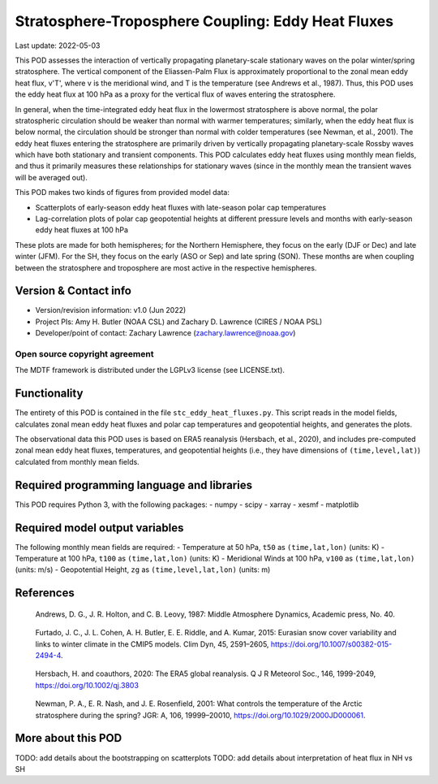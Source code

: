 .. This is a comment in RestructuredText format (two periods and a space).

.. Note that all "statements" and "paragraphs" need to be separated by a blank
   line. This means the source code can be hard-wrapped to 80 columns for ease
   of reading. Multi-line comments or commands like this need to be indented by
   exactly three spaces.

.. Underline with '='s to set top-level heading:
   https://docutils.sourceforge.io/docs/user/rst/quickref.html#section-structure

Stratosphere-Troposphere Coupling: Eddy Heat Fluxes
================================

Last update: 2022-05-03

This POD assesses the interaction of vertically propagating planetary-scale
stationary waves on the polar winter/spring stratosphere. The vertical component
of the Eliassen-Palm Flux is approximately proportional to the zonal mean eddy
heat flux, v'T', where v is the meridional wind, and T is the temperature
(see Andrews et al., 1987). Thus, this POD uses the eddy heat flux at 100 hPa
as a proxy for the vertical flux of waves entering the stratosphere.

In general, when the time-integrated eddy heat flux in the lowermost
stratosphere is above normal, the polar stratospheric circulation should
be weaker than normal with warmer temperatures; similarly, when the eddy heat
flux is below normal, the circulation should be stronger than normal with
colder temperatures (see Newman, et al., 2001). The eddy heat fluxes entering
the stratosphere are primarily driven by vertically propagating planetary-scale
Rossby waves which have both stationary and transient components. This POD
calculates eddy heat fluxes using monthly mean fields, and thus it primarily
measures these relationships for stationary waves (since in the monthly mean
the transient waves will be averaged out).

This POD makes two kinds of figures from provided model data:

- Scatterplots of early-season eddy heat fluxes with late-season polar cap
  temperatures
- Lag-correlation plots of polar cap geopotential heights at different pressure
  levels and months with early-season eddy heat fluxes at 100 hPa

These plots are made for both hemispheres; for the Northern Hemisphere, they
focus on the early (DJF or Dec) and late winter (JFM). For the SH, they focus
on the early (ASO or Sep) and late spring (SON). These months are when coupling
between the stratosphere and troposphere are most active in the respective
hemispheres. 


Version & Contact info
----------------------
- Version/revision information: v1.0 (Jun 2022)
- Project PIs: Amy H. Butler (NOAA CSL) and Zachary D. Lawrence (CIRES / NOAA PSL)
- Developer/point of contact: Zachary Lawrence (zachary.lawrence@noaa.gov)

Open source copyright agreement
^^^^^^^^^^^^^^^^^^^^^^^^^^^^^^^

The MDTF framework is distributed under the LGPLv3 license (see LICENSE.txt).


Functionality
-------------

The entirety of this POD is contained in the file ``stc_eddy_heat_fluxes.py``.
This script reads in the model fields, calculates zonal mean eddy heat fluxes
and polar cap temperatures and geopotential heights, and generates the plots.

The observational data this POD uses is based on ERA5 reanalysis
(Hersbach, et al., 2020), and includes pre-computed zonal mean eddy
heat fluxes, temperatures, and geopotential heights (i.e., they have
dimensions of ``(time,level,lat)``) calculated from monthly mean fields.


Required programming language and libraries
-------------------------------------------

This POD requires Python 3, with the following packages:
- numpy
- scipy
- xarray
- xesmf
- matplotlib


Required model output variables
-------------------------------

The following monthly mean fields are required:
- Temperature at 50 hPa, ``t50`` as ``(time,lat,lon)`` (units: K)
- Temperature at 100 hPa, ``t100`` as ``(time,lat,lon)`` (units: K)
- Meridional Winds at 100 hPa, ``v100`` as ``(time,lat,lon)`` (units: m/s)
- Geopotential Height, ``zg`` as ``(time,level,lat,lon)`` (units: m)

References
----------

.. _ref-Andrews:

    Andrews, D. G., J. R. Holton, and C. B. Leovy, 1987:
    Middle Atmosphere Dynamics, Academic press, No. 40.

.. _ref-Furtado:

    Furtado, J. C., J. L. Cohen, A. H. Butler, E. E. Riddle, and A. Kumar, 2015:
    Eurasian snow cover variability and links to winter climate in the CMIP5
    models. Clim Dyn, 45, 2591–2605, https://doi.org/10.1007/s00382-015-2494-4.

.. _ref-Hersbach:

    Hersbach, H. and coauthors, 2020: The ERA5 global reanalysis. Q J R Meteorol Soc.,
    146, 1999-2049, https://doi.org/10.1002/qj.3803
    

.. _ref-Newman:

    Newman, P. A., E. R. Nash, and J. E. Rosenfield, 2001: What controls the
    temperature of the Arctic stratosphere during the spring? JGR: A,
    106, 19999–20010, https://doi.org/10.1029/2000JD000061.


More about this POD
--------------------------

TODO: add details about the bootstrapping on scatterplots
TODO: add details about interpretation of heat flux in NH vs SH
